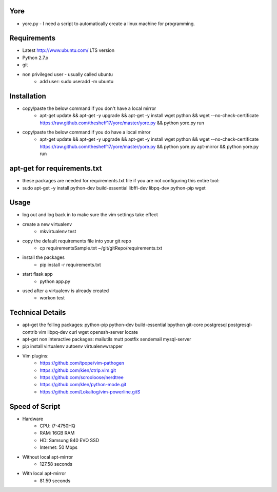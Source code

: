 ####
Yore
####

* yore.py - I need a script to automatically create a linux machine for
  programming.

############
Requirements
############
* Latest http://www.ubuntu.com/ LTS version
* Python 2.7.x
* git
* non privileged user - usually called ubuntu
    * add user: sudo useradd -m ubuntu

############
Installation
############
* copy/paste the below command if you don't have a local mirror
    * apt-get update && apt-get -y upgrade && apt-get -y install wget python && wget --no-check-certificate https://raw.github.com/thesheff17/yore/master/yore.py && python yore.py run
* copy/paste the below command if you do have a local mirror
    * apt-get update && apt-get -y upgrade && apt-get -y install wget python && wget --no-check-certificate https://raw.github.com/thesheff17/yore/master/yore.py && python yore.py apt-mirror && python yore.py run

############################
apt-get for requirements.txt
############################
* these packages are needed for requirements.txt file if you are not
  configuring this entire tool:
*  sudo apt-get -y install python-dev build-essential libffi-dev libpq-dev python-pip wget

#####
Usage
#####
* log out and log back in to make sure the vim settings take effect
* create a new virtualenv
    * mkvirtualenv test
* copy the default requirements file into your git repo
    * cp requirementsSample.txt ~/git/gitRepo/requirements.txt
* install the packages
    * pip install -r requirements.txt
* start flask app
    * python app.py
* used after a virtualenv is already created
    * workon test


#################
Technical Details
#################

* apt-get the folling packages: python-pip python-dev build-essential bpython  git-core postgresql postgresql-contrib vim libpq-dev curl wget openssh-server locate
* apt-get non interactive packages: mailutils mutt postfix sendemail mysql-server
* pip install virtualenv autoenv virtualenvwrapper
* Vim plugins:
    * https://github.com/tpope/vim-pathogen
    * https://github.com/kien/ctrlp.vim.git
    * https://github.com/scrooloose/nerdtree
    * https://github.com/klen/python-mode.git
    * https://github.com/Lokaltog/vim-powerline.gitS

###############
Speed of Script
###############
* Hardware
    * CPU: i7-4750HQ
    * RAM: 16GB RAM
    * HD: Samsung 840 EVO SSD
    * Internet: 50 Mbps
* Without local apt-mirror
    * 127.58 seconds
* With local apt-mirror
    * 81.59 seconds
